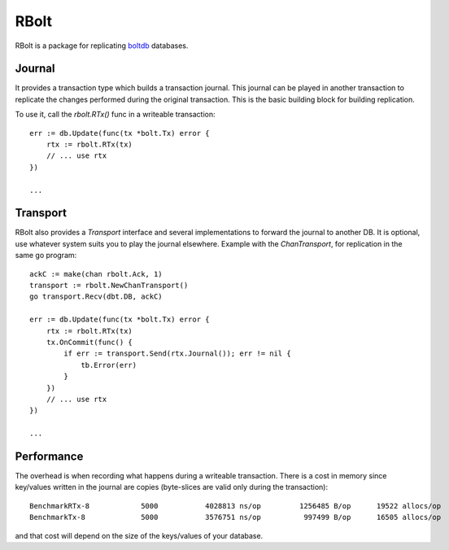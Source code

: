 RBolt
=====

RBolt is a package for replicating `boltdb <https://github.com/boltdb/bolt>`_ databases.

Journal
-------

It provides a transaction type which builds a transaction journal. This journal can be played in another transaction to replicate the changes performed during the original transaction.
This is the basic building block for building replication.


To use it, call the `rbolt.RTx()` func in a writeable transaction::

  err := db.Update(func(tx *bolt.Tx) error {
      rtx := rbolt.RTx(tx)
      // ... use rtx
  })
  
  ...

Transport
---------

RBolt also provides a `Transport` interface and several implementations to forward the journal to another DB. It is optional, use whatever system suits you to play the journal elsewhere.
Example with the `ChanTransport`, for replication in the same go program::


  ackC := make(chan rbolt.Ack, 1)
  transport := rbolt.NewChanTransport()
  go transport.Recv(dbt.DB, ackC)

  err := db.Update(func(tx *bolt.Tx) error {
      rtx := rbolt.RTx(tx)
      tx.OnCommit(func() {
          if err := transport.Send(rtx.Journal()); err != nil {
              tb.Error(err)
          }
      })
      // ... use rtx
  })

  ...


Performance
-----------

The overhead is when recording what happens during a writeable transaction.
There is a cost in memory since key/values written in the journal are copies (byte-slices are valid only during the transaction)::

  BenchmarkRTx-8   	    5000	   4028813 ns/op	 1256485 B/op	   19522 allocs/op
  BenchmarkTx-8    	    5000	   3576751 ns/op	  997499 B/op	   16505 allocs/op

and that cost will depend on the size of the keys/values of your database.
